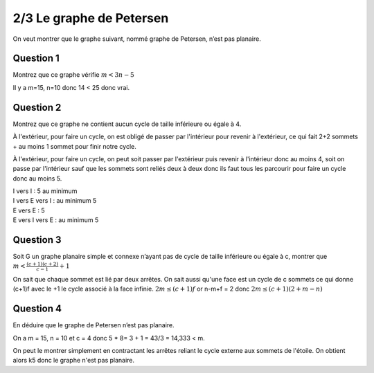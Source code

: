 ================================
2/3 Le graphe de Petersen
================================

.. image:: https://img.shields.io/badge/correction-vérifiée-green.svg?style=flat&amp;colorA=E1523D&amp;colorB=007D8A
   :alt: correction vérifiée

On veut montrer que le graphe suivant, nommé graphe de Petersen, n’est pas planaire.

.. image:: /assets/math/graph/exercice/p2d.png

Question 1
-------------------

Montrez que ce graphe vérifie :math:`m < 3n-5`

Il y a m=15, n=10 donc 14 < 25 donc vrai.

Question 2
-------------------

Montrez que ce graphe ne contient aucun cycle de taille inférieure ou égale à 4.

À l'extérieur, pour faire un cycle, on est obligé de passer
par l'intérieur pour revenir à l'extérieur, ce qui fait 2+2 sommets + au moins 1 sommet
pour finir notre cycle.

À l'extérieur, pour faire un cycle, on peut soit passer par l'extérieur
puis revenir à l'intérieur donc au moins 4, soit on passe par l'intérieur
sauf que les sommets sont reliés deux à deux donc ils faut tous les parcourir
pour faire un cycle donc au moins 5.

| I vers I : 5 au minimum
| I vers E vers I : au minimum 5
| E vers E : 5
| E vers I vers E : au minimum 5

Question 3
-------------------

Soit G un graphe planaire simple et connexe n’ayant pas de cycle de taille inférieure ou égale
à c, montrer que :math:`m < \frac{(c+1)(c+2)}{c-1} + 1`

On sait que chaque sommet est lié par deux arrêtes. On sait aussi qu'une face
est un cycle de c sommets ce qui donne (c+1)f avec le +1 le cycle associé à la face infinie.
:math:`2m \le (c+1)f` or n-m+f = 2 donc :math:`2m \le (c + 1)(2 + m - n)`

Question 4
-------------------

En déduire que le graphe de Petersen n’est pas planaire.

On a m = 15, n = 10 et c = 4 donc 5 * 8= 3 + 1 = 43/3 = 14,333 < m.

On peut le montrer simplement en contractant
les arrêtes reliant le cycle externe aux sommets de l'étoile.
On obtient alors k5 donc le graphe n'est pas planaire.

